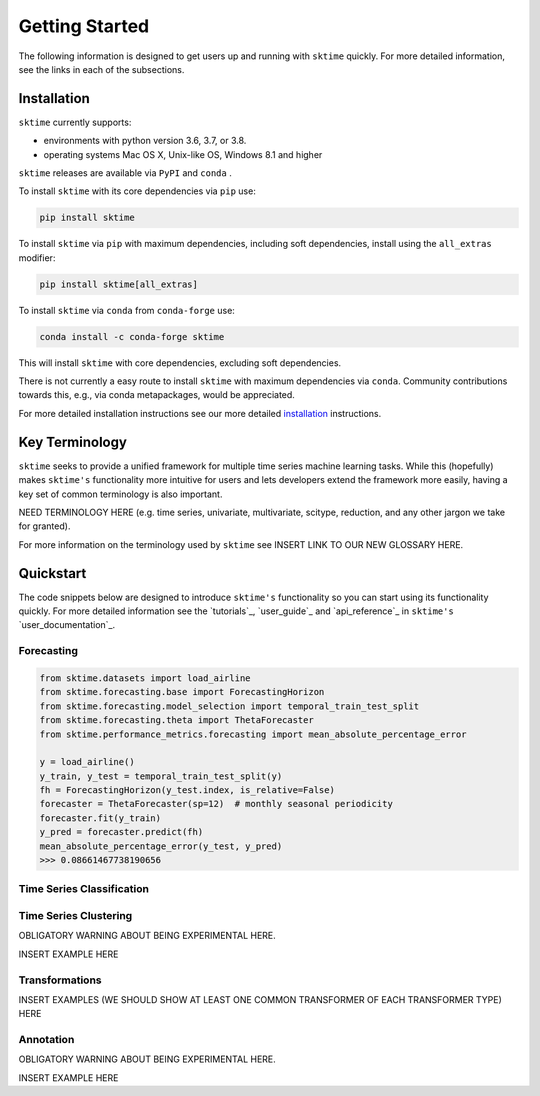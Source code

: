 .. _getting_started:

Getting Started
===============

The following information is designed to get users up and running with ``sktime`` quickly. For more detailed information, see the links in each of the subsections.

Installation
------------

``sktime`` currently supports:

* environments with python version 3.6, 3.7, or 3.8.
* operating systems Mac OS X, Unix-like OS, Windows 8.1 and higher


``sktime`` releases are available via ``PyPI`` and ``conda`` .

To install ``sktime`` with its core dependencies via ``pip`` use:

.. code-block:: bash

    pip install sktime

To install ``sktime`` via ``pip`` with maximum dependencies, including soft dependencies, install using the ``all_extras`` modifier:

.. code-block:: bash

    pip install sktime[all_extras]


To install ``sktime`` via ``conda`` from ``conda-forge`` use:

.. code-block:: bash

    conda install -c conda-forge sktime

This will install ``sktime`` with core dependencies, excluding soft dependencies.

There is not currently a easy route to install ``sktime`` with maximum dependencies via ``conda``. Community contributions towards this, e.g., via conda metapackages, would be appreciated.

For more detailed installation instructions see our more detailed `installation`_ instructions.

Key Terminology
---------------

``sktime`` seeks to provide a unified framework for multiple time series machine learning tasks. While this (hopefully) makes ``sktime's`` functionality more intuitive for users and lets developers extend the framework more easily, having a key set of common terminology is also important.

NEED TERMINOLOGY HERE (e.g. time series, univariate, multivariate, scitype, reduction, and any other jargon we take for granted).

For more information on the terminology used by ``sktime`` see INSERT LINK TO OUR NEW GLOSSARY HERE.

Quickstart
----------
The code snippets below are designed to introduce ``sktime's`` functionality so you can start using its functionality quickly. For more detailed information see the `tutorials`_, `user_guide`_ and `api_reference`_ in ``sktime's`` `user_documentation`_.

Forecasting
~~~~~~~~~~~

.. code-block:: python

    from sktime.datasets import load_airline
    from sktime.forecasting.base import ForecastingHorizon
    from sktime.forecasting.model_selection import temporal_train_test_split
    from sktime.forecasting.theta import ThetaForecaster
    from sktime.performance_metrics.forecasting import mean_absolute_percentage_error

    y = load_airline()
    y_train, y_test = temporal_train_test_split(y)
    fh = ForecastingHorizon(y_test.index, is_relative=False)
    forecaster = ThetaForecaster(sp=12)  # monthly seasonal periodicity
    forecaster.fit(y_train)
    y_pred = forecaster.predict(fh)
    mean_absolute_percentage_error(y_test, y_pred)
    >>> 0.08661467738190656

Time Series Classification
~~~~~~~~~~~~~~~~~~~~~~~~~~

.. code-block:: python
    from sktime.classification.interval_based import TimeSeriesForestClassifier
    from sktime.datasets import load_arrow_head
    from sklearn.model_selection import train_test_split
    from sklearn.metrics import accuracy_score

    X, y = load_arrow_head(return_X_y=True)
    X_train, X_test, y_train, y_test = train_test_split(X, y)
    classifier = TimeSeriesForestClassifier()
    classifier.fit(X_train, y_train)
    y_pred = classifier.predict(X_test)
    accuracy_score(y_test, y_pred)
    >>> 0.8679245283018868

Time Series Clustering
~~~~~~~~~~~~~~~~~~~~~~

OBLIGATORY WARNING ABOUT BEING EXPERIMENTAL HERE.

INSERT EXAMPLE HERE

Transformations
~~~~~~~~~~~~~~~

INSERT EXAMPLES (WE SHOULD SHOW AT LEAST ONE COMMON TRANSFORMER OF EACH TRANSFORMER TYPE) HERE

Annotation
~~~~~~~~~~
OBLIGATORY WARNING ABOUT BEING EXPERIMENTAL HERE.

INSERT EXAMPLE HERE
